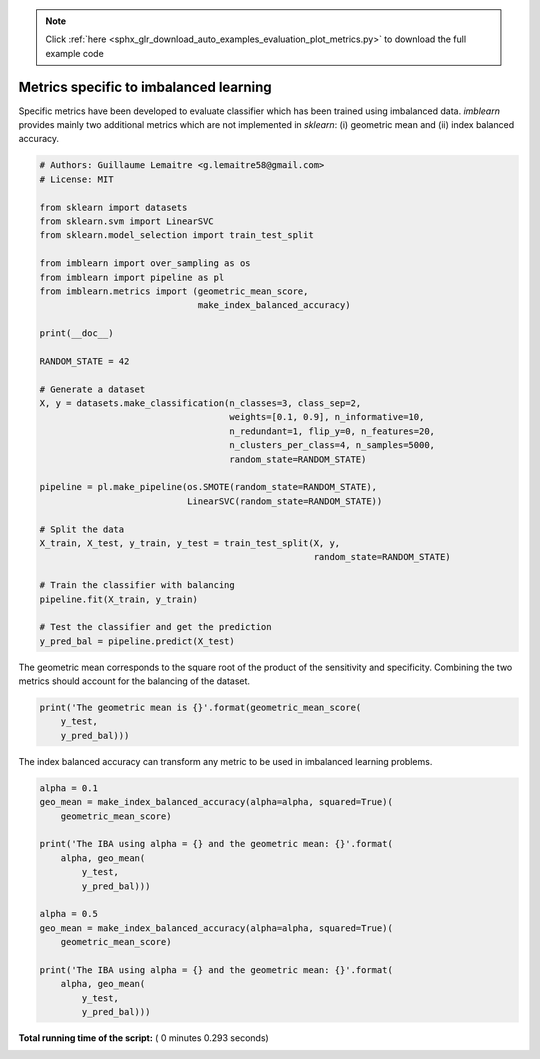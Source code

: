 .. note::
    :class: sphx-glr-download-link-note

    Click :ref:`here <sphx_glr_download_auto_examples_evaluation_plot_metrics.py>` to download the full example code
.. rst-class:: sphx-glr-example-title

.. _sphx_glr_auto_examples_evaluation_plot_metrics.py:


=======================================
Metrics specific to imbalanced learning
=======================================

Specific metrics have been developed to evaluate classifier which
has been trained using imbalanced data. `imblearn` provides mainly
two additional metrics which are not implemented in `sklearn`: (i)
geometric mean and (ii) index balanced accuracy.



.. code-block:: python


    # Authors: Guillaume Lemaitre <g.lemaitre58@gmail.com>
    # License: MIT

    from sklearn import datasets
    from sklearn.svm import LinearSVC
    from sklearn.model_selection import train_test_split

    from imblearn import over_sampling as os
    from imblearn import pipeline as pl
    from imblearn.metrics import (geometric_mean_score,
                                  make_index_balanced_accuracy)

    print(__doc__)

    RANDOM_STATE = 42

    # Generate a dataset
    X, y = datasets.make_classification(n_classes=3, class_sep=2,
                                        weights=[0.1, 0.9], n_informative=10,
                                        n_redundant=1, flip_y=0, n_features=20,
                                        n_clusters_per_class=4, n_samples=5000,
                                        random_state=RANDOM_STATE)

    pipeline = pl.make_pipeline(os.SMOTE(random_state=RANDOM_STATE),
                                LinearSVC(random_state=RANDOM_STATE))

    # Split the data
    X_train, X_test, y_train, y_test = train_test_split(X, y,
                                                        random_state=RANDOM_STATE)

    # Train the classifier with balancing
    pipeline.fit(X_train, y_train)

    # Test the classifier and get the prediction
    y_pred_bal = pipeline.predict(X_test)







The geometric mean corresponds to the square root of the product of the
sensitivity and specificity. Combining the two metrics should account for
the balancing of the dataset.



.. code-block:: python


    print('The geometric mean is {}'.format(geometric_mean_score(
        y_test,
        y_pred_bal)))





.. rst-class:: sphx-glr-script-out

 Out:

 .. code-block:: none

    The geometric mean is 0.9262633940760341


The index balanced accuracy can transform any metric to be used in
imbalanced learning problems.



.. code-block:: python


    alpha = 0.1
    geo_mean = make_index_balanced_accuracy(alpha=alpha, squared=True)(
        geometric_mean_score)

    print('The IBA using alpha = {} and the geometric mean: {}'.format(
        alpha, geo_mean(
            y_test,
            y_pred_bal)))

    alpha = 0.5
    geo_mean = make_index_balanced_accuracy(alpha=alpha, squared=True)(
        geometric_mean_score)

    print('The IBA using alpha = {} and the geometric mean: {}'.format(
        alpha, geo_mean(
            y_test,
            y_pred_bal)))




.. rst-class:: sphx-glr-script-out

 Out:

 .. code-block:: none

    The IBA using alpha = 0.1 and the geometric mean: 0.8579638752052544
    The IBA using alpha = 0.5 and the geometric mean: 0.8579638752052544


**Total running time of the script:** ( 0 minutes  0.293 seconds)


.. _sphx_glr_download_auto_examples_evaluation_plot_metrics.py:


.. only :: html

 .. container:: sphx-glr-footer
    :class: sphx-glr-footer-example



  .. container:: sphx-glr-download

     :download:`Download Python source code: plot_metrics.py <plot_metrics.py>`



  .. container:: sphx-glr-download

     :download:`Download Jupyter notebook: plot_metrics.ipynb <plot_metrics.ipynb>`


.. only:: html

 .. rst-class:: sphx-glr-signature

    `Gallery generated by Sphinx-Gallery <https://sphinx-gallery.readthedocs.io>`_
